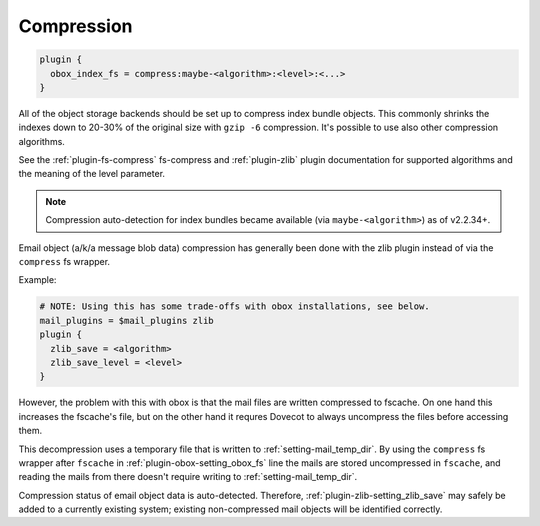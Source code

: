 .. _compression:

=================
Compression
=================

.. code-block:: none

  plugin {
    obox_index_fs = compress:maybe-<algorithm>:<level>:<...>
  }

All of the object storage backends should be set up to compress index bundle
objects. This commonly shrinks the indexes down to 20-30% of the original
size with ``gzip -6`` compression. It's possible to use also other compression
algorithms.

See the :ref:`plugin-fs-compress` fs-compress and :ref:`plugin-zlib` plugin
documentation for supported algorithms and the meaning of the level
parameter.

.. Note:: Compression auto-detection for index bundles became available (via
          ``maybe-<algorithm>``) as of v2.2.34+.

Email object (a/k/a message blob data) compression has generally been done with
the zlib plugin instead of via the ``compress`` fs wrapper.

Example:

.. code-block:: none

  # NOTE: Using this has some trade-offs with obox installations, see below.
  mail_plugins = $mail_plugins zlib
  plugin {
    zlib_save = <algorithm>
    zlib_save_level = <level>
  }

However, the problem with this with obox is that the mail files are written
compressed to fscache. On one hand this increases the fscache's file, but on
the other hand it requres Dovecot to always uncompress the files before
accessing them.

This decompression uses a temporary file that is written to
:ref:`setting-mail_temp_dir`. By using the ``compress`` fs wrapper after ``fscache`` in
:ref:`plugin-obox-setting_obox_fs` line the mails are stored uncompressed in ``fscache``, and reading
the mails from there doesn't require writing to :ref:`setting-mail_temp_dir`.

Compression status of email object data is auto-detected. Therefore,
:ref:`plugin-zlib-setting_zlib_save` may safely be added to a currently existing system; existing
non-compressed mail objects will be identified correctly.
